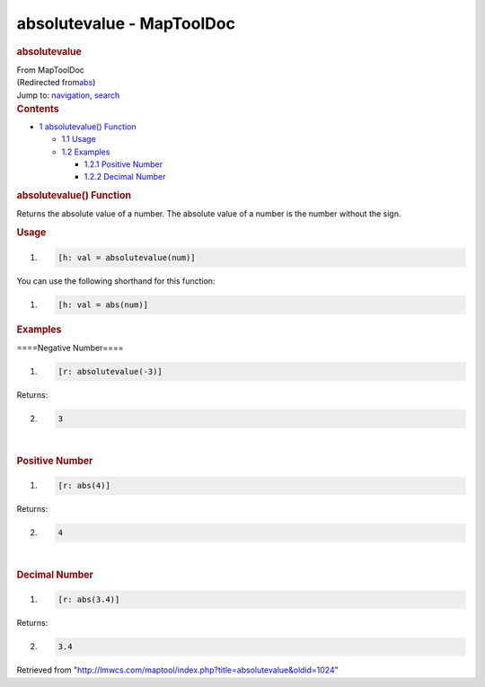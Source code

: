 ==========================
absolutevalue - MapToolDoc
==========================

.. contents::
   :depth: 3
..

.. container:: noprint
   :name: mw-page-base

.. container:: noprint
   :name: mw-head-base

.. container:: mw-body
   :name: content

   .. container:: mw-indicators

   .. rubric:: absolutevalue
      :name: firstHeading
      :class: firstHeading

   .. container:: mw-body-content
      :name: bodyContent

      .. container::
         :name: siteSub

         From MapToolDoc

      .. container::
         :name: contentSub

         (Redirected
         from\ `abs </maptool/index.php?title=abs&redirect=no>`__\ )

      .. container:: mw-jump
         :name: jump-to-nav

         Jump to: `navigation <#mw-head>`__, `search <#p-search>`__

      .. container:: mw-content-ltr
         :name: mw-content-text

         .. container:: toc
            :name: toc

            .. container::
               :name: toctitle

               .. rubric:: Contents
                  :name: contents

            -  `1 absolutevalue()
               Function <#absolutevalue.28.29_Function>`__

               -  `1.1 Usage <#Usage>`__
               -  `1.2 Examples <#Examples>`__

                  -  `1.2.1 Positive Number <#Positive_Number>`__
                  -  `1.2.2 Decimal Number <#Decimal_Number>`__

         .. rubric:: absolutevalue() Function
            :name: absolutevalue-function

         .. container:: template_description

            Returns the absolute value of a number. The absolute value
            of a number is the number without the sign.

         .. rubric:: Usage
            :name: usage

         .. container:: mw-geshi mw-code mw-content-ltr

            .. container:: mtmacro source-mtmacro

               #. .. code-block:: none

                     [h: val = absolutevalue(num)]

         You can use the following shorthand for this function:

         .. container:: mw-geshi mw-code mw-content-ltr

            .. container:: mtmacro source-mtmacro

               #. .. code-block:: none

                     [h: val = abs(num)]

         .. rubric:: Examples
            :name: examples

         .. container:: template_examples

            ====Negative Number====

            .. container:: mw-geshi mw-code mw-content-ltr

               .. container:: mtmacro source-mtmacro

                  #. .. code-block:: none

                        [r: absolutevalue(-3)]

            Returns:

            .. container:: mw-geshi mw-code mw-content-ltr

               .. container:: mtmacro source-mtmacro

                  2. .. code-block:: none

                        3

            | 

            .. rubric:: Positive Number
               :name: positive-number

            .. container:: mw-geshi mw-code mw-content-ltr

               .. container:: mtmacro source-mtmacro

                  #. .. code-block:: none

                        [r: abs(4)]

            Returns:

            .. container:: mw-geshi mw-code mw-content-ltr

               .. container:: mtmacro source-mtmacro

                  2. .. code-block:: none

                        4

            | 

            .. rubric:: Decimal Number
               :name: decimal-number

            .. container:: mw-geshi mw-code mw-content-ltr

               .. container:: mtmacro source-mtmacro

                  #. .. code-block:: none

                        [r: abs(3.4)]

            Returns:

            .. container:: mw-geshi mw-code mw-content-ltr

               .. container:: mtmacro source-mtmacro

                  2. .. code-block:: none

                        3.4

      .. container:: printfooter

         Retrieved from
         "http://lmwcs.com/maptool/index.php?title=absolutevalue&oldid=1024"

